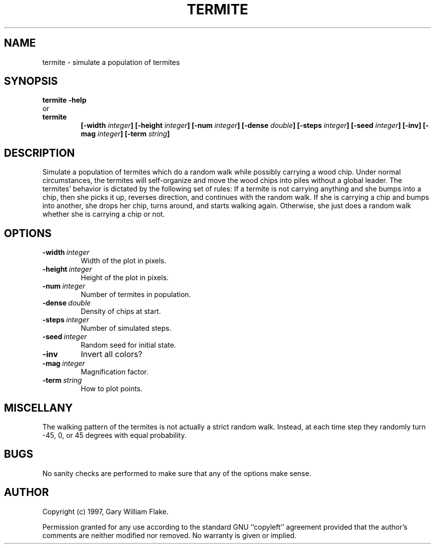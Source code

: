.TH TERMITE 1
.SH NAME
.PD 0
.TP
termite \- simulate a population of termites
.PD 1
.SH SYNOPSIS
.PD 0
.TP
.B termite \fB-help
.LP
\ \ or
.TP
.B termite
\fB[\-width \fIinteger\fP]
[\-height \fIinteger\fP]
[\-num \fIinteger\fP]
[\-dense \fIdouble\fP]
[\-steps \fIinteger\fP]
[\-seed \fIinteger\fP]
[\-inv]
[\-mag \fIinteger\fP]
[\-term \fIstring\fP]
.PD 1
.SH DESCRIPTION
Simulate a population of termites which do a random walk while possibly 
carrying a wood chip.  Under normal circumstances, the termites will 
self-organize and move the wood chips into piles without a global leader. 
The termites' behavior is dictated by the following set of rules: 
If a termite is not carrying anything and she bumps into 
a chip, then she picks it up, reverses direction, and continues with the 
random walk.  If she is carrying a chip and bumps into another, she drops 
her chip, turns around, and starts walking again.  Otherwise, she just 
does a random walk whether she is carrying a chip or not.
.SH OPTIONS
.IP \fB\-width\ \fIinteger\fP
Width of the plot in pixels.
.IP \fB\-height\ \fIinteger\fP
Height of the plot in pixels.
.IP \fB\-num\ \fIinteger\fP
Number of termites in population.
.IP \fB\-dense\ \fIdouble\fP
Density of chips at start.
.IP \fB\-steps\ \fIinteger\fP
Number of simulated steps.
.IP \fB\-seed\ \fIinteger\fP
Random seed for initial state.
.IP \fB\-inv
Invert all colors?
.IP \fB\-mag\ \fIinteger\fP
Magnification factor.
.IP \fB\-term\ \fIstring\fP
How to plot points.
.SH MISCELLANY
The walking pattern of the termites is not actually a strict
random walk.  Instead, at each time step they randomly turn
-45, 0, or 45 degrees with equal probability.
.SH BUGS
No sanity checks are performed to make sure that any of the
options make sense.
.SH AUTHOR
Copyright (c) 1997, Gary William Flake.

Permission granted for any use according to the standard GNU
``copyleft'' agreement provided that the author's comments are
neither modified nor removed.  No warranty is given or implied.
